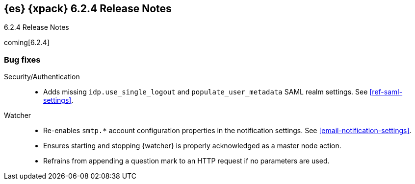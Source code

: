 [role="xpack"]
[[xes-6.2.4]]
== {es} {xpack} 6.2.4 Release Notes
++++
<titleabbrev>6.2.4 Release Notes</titleabbrev>
++++

coming[6.2.4]

[[xes-bug-6.2.4]]
[float]
=== Bug fixes
////
Machine Learning::
* [ML] Don't open failed jobs after node loss
// https://github.com/elastic/x-pack-elasticsearch/pull/4320[#4320] (issue: https://github.com/elastic/x-pack-elasticsearch/issues/3997[#3997])
* [ML] Return error when process has been killed
// https://github.com/elastic/x-pack-elasticsearch/pull/4211[#4211] (issue: https://github.com/elastic/x-pack-elasticsearch/issues/4210[#4210])
////
Security/Authentication::
* Adds missing `idp.use_single_logout` and `populate_user_metadata` SAML realm 
settings. See <<ref-saml-settings>>. 
// https://github.com/elastic/x-pack-elasticsearch/pull/4221[#4221] (issue: https://github.com/elastic/x-pack-elasticsearch/issues/4219[#4219])

Watcher::
* Re-enables `smtp.*` account configuration properties in the notification 
settings. See <<email-notification-settings>>.  
// https://github.com/elastic/x-pack-elasticsearch/pull/4319[#4319] (issue: https://github.com/elastic/x-pack-elasticsearch/issues/4048[#4048])
* Ensures starting and stopping {watcher} is properly acknowledged as a master 
node action. 
// https://github.com/elastic/x-pack-elasticsearch/pull/4240[#4240] (issue: https://github.com/elastic/x-pack-elasticsearch/issues/4225[#4225])
* Refrains from appending a question mark to an HTTP request if no parameters 
are used. 
// https://github.com/elastic/x-pack-elasticsearch/pull/4206[#4206]
